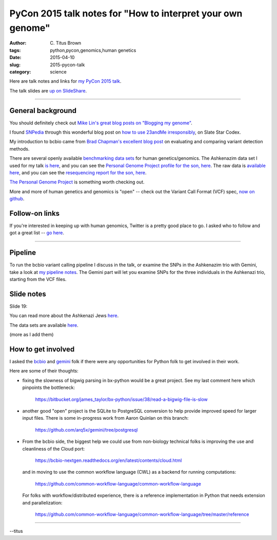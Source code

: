PyCon 2015 talk notes for "How to interpret your own genome"
############################################################

:author: C\. Titus Brown
:tags: python,pycon,genomics,human genetics
:date: 2015-04-10
:slug: 2015-pycon-talk
:category: science

Here are talk notes and links for `my PyCon 2015 talk <https://us.pycon.org/2015/schedule/presentation/410/>`__.

The talk slides are `up on SlideShare <http://www.slideshare.net/c.titus.brown/2015-pycontalk>`__.

----

General background
==================

You should definitely check out `Mike Lin's great blog posts on "Blogging my genome" <http://blog.mlin.net/p/blogging-my-genome.html>`__.

I found `SNPedia <http://snpedia.com>`__ through this wonderful blog post on
`how to use 23andMe irresponsibly <http://slatestarcodex.com/2014/11/12/how-to-use-23andme-irresponsibly/>`__, on Slate Star Codex.

My introduction to bcbio came from `Brad Chapman's excellent blog post <http://bcb.io/2013/05/06/framework-for-evaluating-variant-detection-methods-comparison-of-aligners-and-callers/>`__ on evaluating and comparing variant detection methods.

There are several openly available `benchmarking data sets <https://sites.stanford.edu/abms/content/giab-reference-materials-and-data>`__ for human genetics/genomics.  The Ashkenazim data set
I used for my talk `is here <https://sites.stanford.edu/abms/content/giab-reference-materials-and-data>`__, and you can see the `Personal Genome Project profile for the son, here <https://my.pgp-hms.org/profile_public?hex=huAA53E0>`__.
The raw data is `available here <ftp://ftp-trace.ncbi.nih.gov/giab/ftp/technical/NISTAshkenazimTrio/>`__, and you can see the `resequencing report for the son, here <ftp://ftp-trace.ncbi.nih.gov/giab/ftp/technical/NISTAshkenazimTrio/HG-002_Homogeneity-10953946/HG002Run01-11419412/HG002run1_S1.report.html>`__.

`The Personal Genome Project <http://www.personalgenomes.org/>`__ is something
worth checking out.

More and more of human genetics and genomics is "open" -- check out the
Variant Call Format (VCF) spec, `now on github <https://github.com/samtools/hts-specs>`__.

Follow-on links
===============

If you're interested in keeping up with human genomics, Twitter is a
pretty good place to go.  I asked who to follow and got a great list
-- `go here
<https://twitter.com/ctitusbrown/status/586537235723366401>`__.

----

Pipeline
========

To run the bcbio variant calling pipeline I discuss in the talk, or
examine the SNPs in the Ashkenazim trio with Gemini, take a look at
`my pipeline notes
<https://github.com/ctb/2015-pycon-talk/blob/master/AWS.rst>`__.
The Gemini part will let you examine SNPs for the three individuals
in the Ashkenazi trio, starting from the VCF files.

Slide notes
===========

Slide 19:

You can read more about the Ashkenazi Jews `here <http://en.wikipedia.org/wiki/Ashkenazi_Jews#Genetics>`__.

The data sets are available `here <https://sites.stanford.edu/abms/content/giab-reference-materials-and-data>`__.

(more as I add them)

How to get involved
===================

I asked the `bcbio <https://github.com/chapmanb/bcbio-nextgen>`__ and
`gemini <https://github.com/arq5x/gemini/>`__ folk if there were any
opportunities for Python folk to get involved in their work.

Here are some of their thoughts:

* fixing the slowness of bigwig parsing in bx-python would be a great
  project. See my last comment here which
  pinpoints the bottleneck:

    https://bitbucket.org/james_taylor/bx-python/issue/38/read-a-bigwig-file-is-slow

* another good "open" project is the SQLite to PostgreSQL conversion to help
  provide improved speed for larger input files. There is some in-progress
  work from Aaron Quinlan on this branch:

     https://github.com/arq5x/gemini/tree/postgresql

* From the bcbio side, the biggest help we could use from non-biology
  technical folks is improving the use and cleanliness of the Cloud port:

     https://bcbio-nextgen.readthedocs.org/en/latest/contents/cloud.html

  and in moving to use the common workflow language (CWL) as a backend for
  running computations:

     https://github.com/common-workflow-language/common-workflow-language

  For folks with workflow/distributed experience, there is a reference
  implementation in Python that needs extension and parallelization:

     https://github.com/common-workflow-language/common-workflow-language/tree/master/reference

----

--titus


